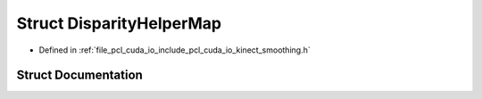 .. _exhale_struct_structpcl_1_1cuda_1_1_disparity_helper_map:

Struct DisparityHelperMap
=========================

- Defined in :ref:`file_pcl_cuda_io_include_pcl_cuda_io_kinect_smoothing.h`


Struct Documentation
--------------------


.. doxygenstruct:: pcl::cuda::DisparityHelperMap
   :members:
   :protected-members:
   :undoc-members: